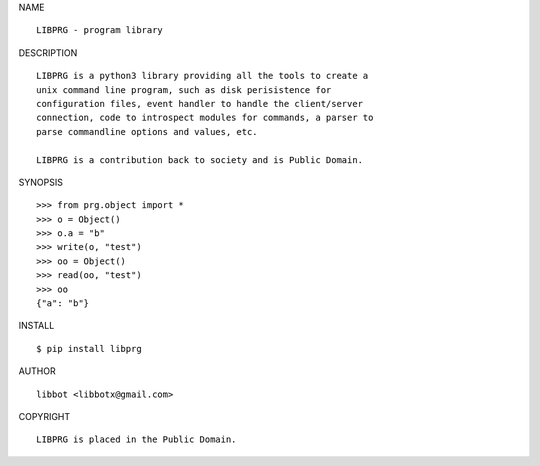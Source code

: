 NAME

::

   LIBPRG - program library


DESCRIPTION

::



   LIBPRG is a python3 library providing all the tools to create a
   unix command line program, such as disk perisistence for
   configuration files, event handler to handle the client/server
   connection, code to introspect modules for commands, a parser to
   parse commandline options and values, etc.

   LIBPRG is a contribution back to society and is Public Domain.


SYNOPSIS

::

   >>> from prg.object import *
   >>> o = Object()
   >>> o.a = "b"
   >>> write(o, "test")
   >>> oo = Object()
   >>> read(oo, "test")
   >>> oo
   {"a": "b"}  


INSTALL

::

   $ pip install libprg


AUTHOR

::

  libbot <libbotx@gmail.com>


COPYRIGHT

::

   LIBPRG is placed in the Public Domain.
